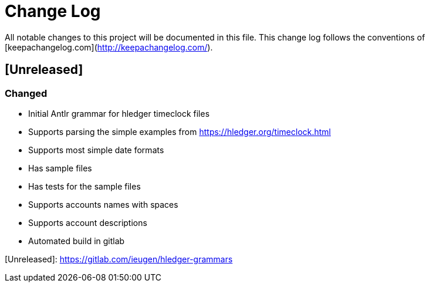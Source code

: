 = Change Log

All notable changes to this project will be documented in this file. This change log follows the conventions of [keepachangelog.com](http://keepachangelog.com/).

== [Unreleased]

=== Changed

- Initial Antlr grammar for hledger timeclock files
- Supports parsing the simple examples from https://hledger.org/timeclock.html
- Supports most simple date formats
- Has sample files
- Has tests for the sample files
- Supports accounts names with spaces
- Supports account descriptions
- Automated build in gitlab

[Unreleased]: https://gitlab.com/ieugen/hledger-grammars
